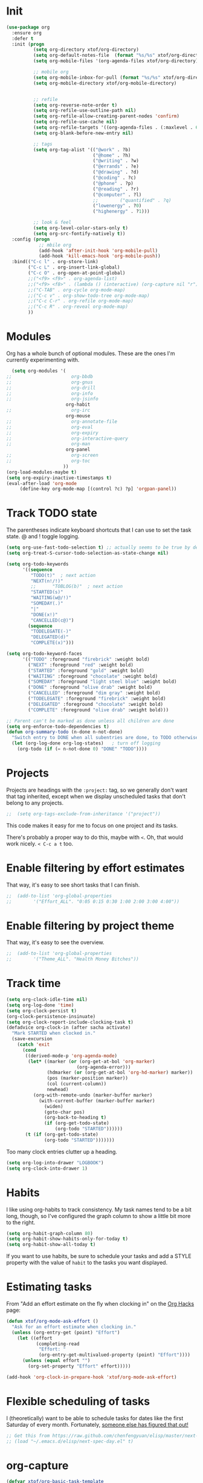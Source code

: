 #+TITLE xtof_org

* Init

#+begin_src emacs-lisp
  (use-package org
    :ensure org
    :defer t
    :init (progn
            (setq org-directory xtof/org-directory)
            (setq org-default-notes-file  (format "%s/%s" xtof/org-directory "inbox.org"))
            (setq org-mobile-files '(org-agenda-files xtof/org-directory))

            ;; mobile org
            (setq org-mobile-inbox-for-pull (format "%s/%s" xtof/org-directory "inbox.org"))
            (setq org-mobile-directory xtof/org-mobile-directory)


            ;; refile
            (setq org-reverse-note-order t)
            (setq org-refile-use-outline-path nil)
            (setq org-refile-allow-creating-parent-nodes 'confirm)
            (setq org-refile-use-cache nil)
            (setq org-refile-targets '((org-agenda-files . (:maxlevel . 6))))
            (setq org-blank-before-new-entry nil)

            ;; tags
            (setq org-tag-alist '(("@work" . ?b) 
                                  ("@home" . ?h) 
                                  ("@writing" . ?w)
                                  ("@errands" . ?e) 
                                  ("@drawing" . ?d)
                                  ("@coding" . ?c)
                                  ("@phone" . ?p)
                                  ("@reading" . ?r)
                                  ("@computer" . ?l)
                                  ;;        ("quantified" . ?q)
                                  ("lowenergy" . ?0)
                                  ("highenergy" . ?1)))

            ;; look & feel
            (setq org-level-color-stars-only t)
            (setq org-src-fontify-natively t))
    :config (progn
              ;; mbile org
              (add-hook 'after-init-hook 'org-mobile-pull)
              (add-hook 'kill-emacs-hook 'org-mobile-push))
    :bind(("C-c l" . org-store-link)
          ("C-c L" . org-insert-link-global)
          ("C-c O" . org-open-at-point-global)
          ;;("<f9> <f9>" . org-agenda-list)
          ;;("<f9> <f8>" . (lambda () (interactive) (org-capture nil "r")))
          ;;("C-TAB" . org-cycle org-mode-map)
          ;;("C-c v" . org-show-todo-tree org-mode-map)
          ;;("C-c C-r" . org-refile org-mode-map)
          ;;("C-c R" . org-reveal org-mode-map)
          ))
#+end_src

* Modules

Org has a whole bunch of optional modules. These are the ones I'm
currently experimenting with.
#+begin_src emacs-lisp
  (setq org-modules '(
;;                      org-bbdb 
;;                      org-gnus
;;                      org-drill
;;                      org-info
;;                      org-jsinfo
                      org-habit
;;                      org-irc
                      org-mouse
;;                      org-annotate-file
;;                      org-eval
;;                      org-expiry
;;                      org-interactive-query
;;                      org-man
                      org-panel
;;                      org-screen
;;                      org-toc
                     ))
(org-load-modules-maybe t)
(setq org-expiry-inactive-timestamps t)
(eval-after-load 'org-mode
     (define-key org-mode-map [(control ?c) ?p] 'orgpan-panel))
#+end_src

* Track TODO state

The parentheses indicate keyboard shortcuts that I can use to set the task state. @ and ! toggle logging.

#+begin_src emacs-lisp
  (setq org-use-fast-todo-selection t) ;; actually seems to be true by default
  (setq org-treat-S-cursor-todo-selection-as-state-change nil)

  (setq org-todo-keywords
        '((sequence
           "TODO(t)"  ; next action
           "NEXT(n!/!)"
           ;;      "TOBLOG(b)"  ; next action
           "STARTED(s)"
           "WAITING(w@/!)"
           "SOMEDAY(.)"
           "|"
           "DONE(x!)"
           "CANCELLED(c@)")
          (sequence
           "TODELEGATE(-)"
           "DELEGATED(d)"
           "COMPLETE(x)")))
#+end_src

#+begin_src emacs-lisp
  (setq org-todo-keyword-faces
        '(("TODO" :foreground "firebrick" :weight bold)
          ("NEXT" :foreground "red" :weight bold)
          ("STARTED" :foreground "gold" :weight bold)
          ("WAITING" :foreground "chocolate" :weight bold)
          ("SOMEDAY" :foreground "light steel blue" :weight bold)
          ("DONE" :foreground "olive drab" :weight bold)
          ("CANCELLED" :foreground "dim gray" :weight bold)
          ("TODELEGATE" :foreground "firebrick" :weight bold)
          ("DELEGATED" :foreground "chocolate" :weight bold)
          ("COMPLETE" :foreground "olive drab" :weight bold)))
#+end_src

#+begin_src emacs-lisp
  ;; Parent can't be marked as done unless all children are done
  (setq org-enforce-todo-dependencies t)
  (defun org-summary-todo (n-done n-not-done)
    "Switch entry to DONE when all subentries are done, to TODO otherwise."
    (let (org-log-done org-log-states)   ; turn off logging
      (org-todo (if (= n-not-done 0) "DONE" "TODO"))))
#+end_src

# #+begin_src emacs-lisp
#   (setq org-todo-state-tags-triggers
#         (quote (("CANCELLED" ("CANCELLED" . t))
#                 ("WAITING" ("WAITING" . t))
#                 ("HOLD" ("WAITING") ("HOLD" . t))
#                 (done ("WAITING") ("HOLD"))
#                 ("TODO" ("WAITING") ("CANCELLED") ("HOLD"))
#                 ("NEXT" ("WAITING") ("CANCELLED") ("HOLD"))
#                 ("DONE" ("WAITING") ("CANCELLED") ("HOLD")))))
# #+end_src
* Projects

Projects are headings with the =:project:= tag, so we generally don't
want that tag inherited, except when we display unscheduled tasks that
don't belong to any projects.

#+begin_src emacs-lisp
;;  (setq org-tags-exclude-from-inheritance '("project"))
#+end_src

This code makes it easy for me to focus on one project and its tasks.

# #+begin_src emacs-lisp
#   (add-to-list 'org-speed-commands-user '("N" org-narrow-to-subtree))
#   (add-to-list 'org-speed-commands-user '("W" widen))
#   (defun sacha/org-agenda-for-subtree ()
#     (interactive)
#     (if (derived-mode-p 'org-agenda-mode)
#       (let* ((marker (or (org-get-at-bol 'org-marker)
#                          (org-agenda-error)))
#              (hdmarker (or (org-get-at-bol 'org-hd-marker) marker))
#              (pos (marker-position marker))
#              (col (current-column))
#              newhead)
#         (org-with-remote-undo (marker-buffer marker)
#           (with-current-buffer (marker-buffer marker)
#             (widen)
#            (let ((org-agenda-view-columns-initially t))
#              (org-agenda nil "t" 'subtree)))))
#       (let ((org-agenda-view-columns-initially t))
#         (org-agenda nil "t" 'subtree))))
#   (add-to-list 'org-speed-commands-user '("T" sacha/org-agenda-for-subtree))
# #+end_src

There's probably a proper way to do this, maybe with =<=. Oh, that would work nicely. =< C-c a t= too.

* Enable filtering by effort estimates

That way, it's easy to see short tasks that I can finish.

#+begin_src emacs-lisp
;;  (add-to-list 'org-global-properties
;;        '("Effort_ALL". "0:05 0:15 0:30 1:00 2:00 3:00 4:00"))
#+end_src

* Enable filtering by project theme

That way, it's easy to see the overview.

#+begin_src emacs-lisp
;;  (add-to-list 'org-global-properties
;;        '("Theme_ALL". "Health Money Bitches"))
#+end_src

* Track time
#+begin_src emacs-lisp
  (setq org-clock-idle-time nil)
  (setq org-log-done 'time)
  (setq org-clock-persist t)
  (org-clock-persistence-insinuate)
  (setq org-clock-report-include-clocking-task t)
  (defadvice org-clock-in (after sacha activate)
    "Mark STARTED when clocked in."
    (save-excursion
      (catch 'exit
        (cond
         ((derived-mode-p 'org-agenda-mode)
          (let* ((marker (or (org-get-at-bol 'org-marker)
                            (org-agenda-error)))
                 (hdmarker (or (org-get-at-bol 'org-hd-marker) marker))
                 (pos (marker-position marker))
                 (col (current-column))
                 newhead)
            (org-with-remote-undo (marker-buffer marker)
              (with-current-buffer (marker-buffer marker)
                (widen)
                (goto-char pos)
                (org-back-to-heading t)
                (if (org-get-todo-state)
                    (org-todo "STARTED"))))))
         (t (if (org-get-todo-state)
                (org-todo "STARTED")))))))
#+end_src

Too many clock entries clutter up a heading.
#+begin_src emacs-lisp
  (setq org-log-into-drawer "LOGBOOK")
  (setq org-clock-into-drawer 1)
#+end_src
* Habits

     I like using org-habits to track consistency. My task names tend
     to be a bit long, though, so I've configured the graph column to
     show a little bit more to the right.
     
#+begin_src emacs-lisp
  (setq org-habit-graph-column 80)
  (setq org-habit-show-habits-only-for-today t)
  (setq org-habit-show-all-today t)
#+end_src

If you want to use habits, be sure to schedule your tasks and add a STYLE property with the value of =habit= to the tasks you want displayed.

* Estimating tasks
    
From "Add an effort estimate on the fly when clocking in" on the
[[http://orgmode.org/worg/org-hacks.html][Org Hacks]] page:

#+begin_src emacs-lisp
  (defun xtof/org-mode-ask-effort ()
    "Ask for an effort estimate when clocking in."
    (unless (org-entry-get (point) "Effort")
      (let ((effort
             (completing-read
              "Effort: "
              (org-entry-get-multivalued-property (point) "Effort"))))
        (unless (equal effort "")
          (org-set-property "Effort" effort)))))

  (add-hook 'org-clock-in-prepare-hook 'xtof/org-mode-ask-effort)
#+end_src

* Flexible scheduling of tasks

I (theoretically) want to be able to schedule tasks for dates like the first Saturday
of every month. Fortunately, [[http://stackoverflow.com/questions/13555385/org-mode-how-to-schedule-repeating-tasks-for-the-first-saturday-of-every-month][someone else has figured that out!]]

#+begin_src emacs-lisp
;; Get this from https://raw.github.com/chenfengyuan/elisp/master/next-spec-day.el
;; (load "~/.emacs.d/elisp/next-spec-day.el" t)
#+end_src

* org-capture

#+begin_src emacs-lisp
  (defvar xtof/org-basic-task-template
    "* TODO %^{Task} %^G
    %?
    :PROPERTIES:
    :Effort: %^{effort|1:00|0:05|0:15|0:30|2:00|4:00}
    :END:")
  (defvar xtof/org-basic-project-template 
    "* %^{Project} %^Gproject:
    %?
    :PROPERTIES:
    :END:")
#+end_src

#+begin_src emacs-lisp
  (use-package org-capture
    :ensure org
    :defer t
    :config (progn
              (setq org-capture-templates 
                    `(("t"
                       "Task"
                       entry (file+headline "~/Documents/org/inbox.org" "Tasks")
                       ,xtof/org-basic-task-template)
                      ("m"
                       "Memo" 
                       entry (file+datetree "~/Documents/org/memos.org") 
                       "* To:%^{To|Self} Date:%U Subject:%^{Subject} %^G %?") 
                      ("l" 
                       "Log" 
                       entry (file+datetree "~/Documents/org/log.org") 
                       "* %U %^{Description} %?" 
                       :immediate-finish t)
                      ("p" 
                       "Project" 
                       entry (file+headline "~/Documents/org/projects.org" "Projects") 
                       ,xtof/org-basic-project-template)
                      ("h"
                       "Habit"
                       entry (file "~/Documents/org/inbox.org")
                       "* TODO %?\n  SCHEDULED: %t\n  OPENED: %U\n  :PROPERTIES:\n  :STYLE: habit\n  :END:\n  %i")
                      ("n"
                       "Note"
                       entry (file+headline "~/Documents/org/notes.org" "Notes")
                       "* %^{Title}\n%?"))))
    :bind (("C-c c" . org-capture)))
#+end_src

* Org-Agenda
** pre-configure

Org agenda custom commands

There are quite a few custom commands here, and I often forget to use
them. =) But it's good to define them, and over time, I'll get the
hang of using these more!

| Key         | Description                                                                                     |
| .           | What am I waiting for?                                                                          |
| T           | Not really an agenda command - shows the to-do tree in the current file                         |
| b           | Shows business-related tasks                                                                    |
| o           | Shows personal tasks and miscellaneous tasks (o: organizer)                                     |
| w           | *Show all tasks for the upcoming week                                                            |
| W           | *Show all tasks for the upcoming week, aside from the routine ones                               |
| g ...       | Show tasks by context: b - business; c - coding; w - writing; p - phone; d - drawing, h - home  |
| 0           | *Show common contexts with up to 3 tasks each, so that I can choose what I feel like working on |
| ) (shift-0) | Show common contexts with all the tasks associated with them                                    |
| 9           | Show common contexts with up to 3 unscheduled tasks each                                        |
| ( (shift-9) | Show common contexts with all the unscheduled tasks associated with them                        |
| d           | Timeline for today (agenda, clock summary)                                                      |
| u           | Unscheduled tasks to do if I have free time                                                     |
| U           | Unscheduled tasks that are not part of projects                                                 |
| P           | Tasks by priority                                                                               |
| p           | My projects                                                                                     |
| 2           | Projects with tasks                                                                             |

# ;;    (defun sacha/org-agenda-skip-scheduled ()
# ;;      (org-agenda-skip-entry-if 'scheduled 'deadline 'regexp "\n]+>"))
# ;;    (setq org-agenda-custom-commands
# ;;          `(("T" tags-todo "TODO=\"TODO\"-goal-routine-SCHEDULED={.+}")
# ;;            ("b" todo ""
# ;;             ((org-agenda-files '("~/personal/business.org"))))
# ;;            ("B" todo ""
# ;;             ((org-agenda-files '("~/Dropbox/books"))))
# ;;            ("o" todo ""
# ;;             ((org-agenda-files '("~/personal/organizer.org"))))
# ;;            ("c" todo ""
# ;;             ((org-agenda-prefix-format "")
# ;;              (org-agenda-cmp-user-defined 'sacha/org-sort-agenda-items-todo)
# ;;              (org-agenda-view-columns-initially t)
# ;;              ))
# ;;            ;; Weekly review

# ;;            ("2" "Bi-weekly review" agenda "" ((org-agenda-span 14) (org-agenda-log-mode 1)))
# ;;            ("gb" "Business" todo ""  
# ;;             ((org-agenda-files '("~/personal/business.org"))
# ;;              (org-agenda-view-columns-initially t)))
# ;;            ("gc" "Coding" tags-todo "@coding" 
# ;;             ((org-agenda-view-columns-initially t)))
# ;;            ("gw" "Writing" tags-todo "@writing"
# ;;             ((org-agenda-view-columns-initially t)))
# ;;            ("gp" "Phone" tags-todo "@phone"
# ;;             ((org-agenda-view-columns-initially t)))
# ;;            ("gd" "Drawing" tags-todo "@drawing"
# ;;             ((org-agenda-view-columns-initially t)))
# ;;            ("gh" "Home" tags-todo "@home"
# ;;             ((org-agenda-view-columns-initially t)))
# ;;           ("ge" "Errands" tags-todo "@errands"
# ;;             ((org-agenda-view-columns-initially t)))
# ;;
# ;;            (")" "All by context"
# ;;             ,sacha/org-agenda-contexts
# ;;             ((org-agenda-sorting-strategy '(priority-down effort-down))
# ;;              (sacha/org-agenda-limit-items nil)))
# ;;            ("9" "Unscheduled top 3 by context"
# ;;             ,sacha/org-agenda-contexts
# ;;             ((org-agenda-skip-function 'sacha/org-agenda-skip-scheduled)
# ;;             (org-agenda-sorting-strategy '(priority-down effort-down))
# ;;              (sacha/org-agenda-limit-items 3)))
# ;;            ("(" "All unscheduled by context"
# ;;             ,sacha/org-agenda-contexts
# ;;             ((org-agenda-skip-function 'sacha/org-agenda-skip-scheduled)
# ;;              (org-agenda-sorting-strategy '(priority-down effort-down))
# ;;              ))
# ;;            ("d" "Timeline for today" ((agenda "" ))
# ;;             ((org-agenda-ndays 1)
# ;;              (org-agenda-show-log t)
# ;;              (org-agenda-log-mode-items '(clock closed))
# ;;              (org-agenda-clockreport-mode t)
# ;;              (org-agenda-entry-types '())))
# ;;            ("." "Waiting for" todo "WAITING")
# ;;            ("u" "Unscheduled tasks" tags-todo "-someday-TODO=\"SOMEDAY\"-TODO=\"DELEGATED\"-TODO=\"WAITING\"-project"
# ;;             ((org-agenda-skip-function 'sacha/org-agenda-skip-scheduled)
# ;;              (org-agenda-view-columns-initially t)
# ;;              (org-tags-exclude-from-inheritance '("project"))
# ;;              (org-agenda-overriding-header "Unscheduled TODO entries: ")
# ;;              (org-columns-default-format "%50ITEM %TODO %3PRIORITY %Effort{:} %TAGS")
# ;;              (org-agenda-sorting-strategy '(todo-state-up priority-down effort-up tag-up category-keep))))
# ;;            ("U" "Unscheduled tasks outside projects" tags-todo "-project"
# ;;             ((org-agenda-skip-function 'sacha/org-agenda-skip-scheduled)
# ;;              (org-tags-exclude-from-inheritance nil)
# ;;              (org-agenda-view-columns-initially t)
# ;;              (org-agenda-overriding-header "Unscheduled TODO entries outside projects: ")
# ;;              (org-agenda-sorting-strategy '(todo-state-up priority-down tag-up category-keep effort-down))))
# ;;            ("P" "By priority"
# ;;             ((tags-todo "+PRIORITY=\"A\"")
# ;;              (tags-todo "+PRIORITY=\"B\"")
# ;;              (tags-todo "+PRIORITY=\"\"")
# ;;              (tags-todo "+PRIORITY=\"C\""))
# ;;             ((org-agenda-prefix-format "%-10c %-10T %e ")
# ;;              (org-agenda-sorting-strategy '(priority-down tag-up category-keep effort-down))))
# ;;            ("pp" tags "+project-someday-TODO=\"DONE\""
# ;;             ((org-tags-exclude-from-inheritance '("project"))
# ;;              (org-agenda-sorting-strategy '(priority-down tag-up category-keep effort-down))))
# ;;            ("p." tags "+project-TODO=\"DONE\""
# ;;             ((org-tags-exclude-from-inheritance '("project"))
# ;;              (org-agenda-sorting-strategy '(priority-down tag-up category-keep effort-down))))
# ;;            ("S" tags-todo "TODO=\"STARTED\"")
# ;;            ("2" "List projects with tasks" sacha/org-agenda-projects-and-tasks
# ;;             "+PROJECT"
# ;;               ((sacha/org-agenda-limit-items 3)))))
# ;;  (bind-key "<apps> a" 'org-agenda)
# #+end_src

Make it easy to mark a task as done

#+begin_src emacs-lisp
;;  (defun sacha/org-agenda-done (&optional arg)
;;    "Mark current TODO as done.
;;    This changes the line at point, all other lines in the agenda referring to
;;    the same tree node, and the headline of the tree node in the Org-mode file."
;;    (interactive "P")
;;    (org-agenda-todo "DONE"))
;;    ;; Override the key definition for org-exit
;;  (define-key org-agenda-mode-map "x" 'sacha/org-agenda-done)
#+end_src

Make it easy to mark a task as done and create a follow-up task

#+begin_src emacs-lisp
;;  (defun sacha/org-agenda-mark-done-and-add-followup ()
;;    "Mark the current TODO as done and add another task after it.
;;    Creates it at the same level as the previous task, so it's better to use
;;    this with to-do items than with projects or headings."
;;    (interactive)
;;    (org-agenda-todo "DONE")
;;    (org-agenda-switch-to)
;;    (org-capture 0 "t"))
;;    ;; Override the key definition
;;  (define-key org-agenda-mode-map "X" 'sacha/org-agenda-mark-done-and-add-followup)
#+end_src

Capture something based on the agenda

#+begin_src emacs-lisp
;;(defun sacha/org-agenda-new ()
;;  "Create a new note or task at the current agenda item.
;;Creates it at the same level as the previous task, so it's better to use
;;this with to-do items than with projects or headings."
;;  (interactive)
;;  (org-agenda-switch-to)
;;  (org-capture 0))
;;;; New key assignment
;;(define-key org-agenda-mode-map "N" 'sacha/org-agenda-new)
#+end_src

** helper fns

#+begin_src emacs-lisp
  (defun bh/find-project-task ()
    "Move point to the parent (project) task if any"
    (save-restriction
      (widen)
      (let ((parent-task (save-excursion (org-back-to-heading 'invisible-ok) (point))))
        (while (org-up-heading-safe)
          (when (member (nth 2 (org-heading-components)) org-todo-keywords-1)
            (setq parent-task (point))))
        (goto-char parent-task)
        parent-task)))
  ;;
  ;;

  (defun bh/is-project-p ()
    "Any task with a todo keyword subtask"
    (save-restriction
      (widen)
      (let ((has-subtask)
            (subtree-end (save-excursion (org-end-of-subtree t)))
            (is-a-task (member (nth 2 (org-heading-components)) org-todo-keywords-1)))
        (save-excursion
          (forward-line 1)
          (while (and (not has-subtask)
                    (< (point) subtree-end)
                    (re-search-forward "^\*+ " subtree-end t))
            (when (member (org-get-todo-state) org-todo-keywords-1)
              (setq has-subtask t))))
        has-subtask)))

  (defun bh/is-project-subtree-p ()
    "Any task with a todo keyword that is in a project subtree.
    Callers of this function already widen the buffer view."
    (let ((task (save-excursion (org-back-to-heading 'invisible-ok)
                                (point))))
      (save-excursion
        (bh/find-project-task)
        (if (equal (point) task)
            nil
          t))))

  (defun bh/is-task-p ()
    "Any task with a todo keyword and no subtask"
    (save-restriction
      (widen)
      (let ((has-subtask)
            (subtree-end (save-excursion (org-end-of-subtree t)))
            (is-a-task (member (nth 2 (org-heading-components)) org-todo-keywords-1)))
        (save-excursion
          (forward-line 1)
          (while (and (not has-subtask)
                    (< (point) subtree-end)
                    (re-search-forward "^\*+ " subtree-end t))
            (when (member (org-get-todo-state) org-todo-keywords-1)
              (setq has-subtask t))))
        (and is-a-task (not has-subtask)))))

  (defun bh/is-subproject-p ()
    "Any task which is a subtask of another project"
    (let ((is-subproject)
          (is-a-task (member (nth 2 (org-heading-components)) org-todo-keywords-1)))
      (save-excursion
        (while (and (not is-subproject) (org-up-heading-safe))
          (when (member (nth 2 (org-heading-components)) org-todo-keywords-1)
            (setq is-subproject t))))
      (and is-a-task is-subproject)))

  (defun bh/list-sublevels-for-projects-indented ()
    "Set org-tags-match-list-sublevels so when restricted to a subtree we list all subtasks.
      This is normally used by skipping functions where this variable is already local to the agenda."
    (if (marker-buffer org-agenda-restrict-begin)
        (setq org-tags-match-list-sublevels 'indented)
      (setq org-tags-match-list-sublevels nil))
    nil)

  (defun bh/list-sublevels-for-projects ()
    "Set org-tags-match-list-sublevels so when restricted to a subtree we list all subtasks.
      This is normally used by skipping functions where this variable is already local to the agenda."
    (if (marker-buffer org-agenda-restrict-begin)
        (setq org-tags-match-list-sublevels t)
      (setq org-tags-match-list-sublevels nil))
    nil)

  (defvar bh/hide-scheduled-and-waiting-next-tasks t)

  (defun bh/toggle-next-task-display ()
    (interactive)
    (setq bh/hide-scheduled-and-waiting-next-tasks (not bh/hide-scheduled-and-waiting-next-tasks))
    (when  (equal major-mode 'org-agenda-mode)
      (org-agenda-redo))
    (message "%s WAITING and SCHEDULED NEXT Tasks" (if bh/hide-scheduled-and-waiting-next-tasks "Hide" "Show")))

  (defun bh/skip-stuck-projects ()
    "Skip trees that are not stuck projects"
    (save-restriction
      (widen)
      (let ((next-headline (save-excursion (or (outline-next-heading) (point-max)))))
        (if (bh/is-project-p)
            (let* ((subtree-end (save-excursion (org-end-of-subtree t)))
                   (has-next ))
              (save-excursion
                (forward-line 1)
                (while (and (not has-next) (< (point) subtree-end) (re-search-forward "^\\*+ NEXT " subtree-end t))
                  (unless (member "WAITING" (org-get-tags-at))
                    (setq has-next t))))
              (if has-next
                  nil
                next-headline)) ; a stuck project, has subtasks but no next task
          nil))))

  (defun bh/skip-non-stuck-projects ()
    "Skip trees that are not stuck projects"
    ;; (bh/list-sublevels-for-projects-indented)
    (save-restriction
      (widen)
      (let ((next-headline (save-excursion (or (outline-next-heading) (point-max)))))
        (if (bh/is-project-p)
            (let* ((subtree-end (save-excursion (org-end-of-subtree t)))
                   (has-next ))
              (save-excursion
                (forward-line 1)
                (while (and (not has-next) (< (point) subtree-end) (re-search-forward "^\\*+ NEXT " subtree-end t))
                  (unless (member "WAITING" (org-get-tags-at))
                    (setq has-next t))))
              (if has-next
                  next-headline
                nil)) ; a stuck project, has subtasks but no next task
          next-headline))))

  (defun bh/skip-non-projects ()
    "Skip trees that are not projects"
    ;; (bh/list-sublevels-for-projects-indented)
    (if (save-excursion (bh/skip-non-stuck-projects))
        (save-restriction
          (widen)
          (let ((subtree-end (save-excursion (org-end-of-subtree t))))
            (cond
             ((bh/is-project-p)
              nil)
             ((and (bh/is-project-subtree-p) (not (bh/is-task-p)))
              nil)
             (t
              subtree-end))))
      (save-excursion (org-end-of-subtree t))))

  (defun bh/skip-project-trees-and-habits ()
    "Skip trees that are projects"
    (save-restriction
      (widen)
      (let ((subtree-end (save-excursion (org-end-of-subtree t))))
        (cond
         ((bh/is-project-p)
          subtree-end)
         ((org-is-habit-p)
          subtree-end)
         (t
          nil)))))

  (defun bh/skip-projects-and-habits-and-single-tasks ()
    "Skip trees that are projects, tasks that are habits, single non-project tasks"
    (save-restriction
      (widen)
      (let ((next-headline (save-excursion (or (outline-next-heading) (point-max)))))
        (cond
         ((org-is-habit-p)
          next-headline)
         ((and bh/hide-scheduled-and-waiting-next-tasks
               (member "WAITING" (org-get-tags-at)))
          next-headline)
         ((bh/is-project-p)
          next-headline)
         ((and (bh/is-task-p) (not (bh/is-project-subtree-p)))
          next-headline)
         (t
          nil)))))

  (defun bh/skip-project-tasks-maybe ()
    "Show tasks related to the current restriction.
    When restricted to a project, skip project and sub project tasks, habits, NEXT tasks, and loose tasks.
    When not restricted, skip project and sub-project tasks, habits, and project related tasks."
    (save-restriction
      (widen)
      (let* ((subtree-end (save-excursion (org-end-of-subtree t)))
             (next-headline (save-excursion (or (outline-next-heading) (point-max))))
             (limit-to-project (marker-buffer org-agenda-restrict-begin)))
        (cond
         ((bh/is-project-p)
          next-headline)
         ((org-is-habit-p)
          subtree-end)
         ((and (not limit-to-project)
               (bh/is-project-subtree-p))
          subtree-end)
         ((and limit-to-project
               (bh/is-project-subtree-p)
               (member (org-get-todo-state) (list "NEXT")))
          subtree-end)
         (t
          nil)))))

  (defun bh/skip-project-tasks ()
    "Show non-project tasks.
    Skip project and sub-project tasks, habits, and project related tasks."
    (save-restriction
      (widen)
      (let* ((subtree-end (save-excursion (org-end-of-subtree t))))
        (cond
         ((bh/is-project-p)
          subtree-end)
         ((org-is-habit-p)
          subtree-end)
         ((bh/is-project-subtree-p)
          subtree-end)
         (t
          nil)))))

  (defun bh/skip-non-project-tasks ()
    "Show project tasks.
    Skip project and sub-project tasks, habits, and loose non-project tasks."
    (save-restriction
      (widen)
      (let* ((subtree-end (save-excursion (org-end-of-subtree t)))
             (next-headline (save-excursion (or (outline-next-heading) (point-max)))))
        (cond
         ((bh/is-project-p)
          next-headline)
         ((org-is-habit-p)
          subtree-end)
         ((and (bh/is-project-subtree-p)
               (member (org-get-todo-state) (list "NEXT")))
          subtree-end)
         ((not (bh/is-project-subtree-p))
          subtree-end)
         (t
          nil)))))

  (defun bh/skip-projects-and-habits ()
    "Skip trees that are projects and tasks that are habits"
    (save-restriction
      (widen)
      (let ((subtree-end (save-excursion (org-end-of-subtree t))))
        (cond
         ((bh/is-project-p)
          subtree-end)
         ((org-is-habit-p)
          subtree-end)
         (t
          nil)))))

  (defun bh/skip-non-subprojects ()
    "Skip trees that are not projects"
    (let ((next-headline (save-excursion (outline-next-heading))))
      (if (bh/is-subproject-p)
          nil
        next-headline)))
#+end_src

** xtof/org-agenda-init

#+begin_src emacs-lisp
  (defvar xtof/org-agenda-contexts
    '((tags-todo "+@phone")
      (tags-todo "+@work")
      (tags-todo "+@drawing")a
      (tags-todo "+@coding")
      (tags-todo "+@writing")
      (tags-todo "+@computer")
      (tags-todo "+@home")
      (tags-todo "+@errands"))
    "Usual list of contexts.")

  ;; Do not dim blocked tasks
  ;;(setq org-agenda-dim-blocked-tasks t)

  ;; Compact the block agenda view
  ;;(setq org-agenda-compact-blocks t)

  (defun xtof/org-agenda-init ()
    "init org agenda"
    (progn
      (setq org-agenda-tags-column -136)
      ;; (setq org-agenda-use-tag-inheritance nil)
      (setq org-agenda-files (quote ("~/Documents/org/inbox.org"
                                     "~/Documents/org/log.org"
                                     "~/Documents/org/memos.org"
                                     "~/Documents/org/flagged.org"
                                     "~/Documents/org/projects.org"
                                     "~/Documents/org/notes.org"
                                     "/Users/fusupo/Documents/org/.org2blog.org"
                                     "/Users/fusupo/Documents/org/cooking.org"
                                     "/Users/fusupo/Documents/org/meditationlog.org")))
      ;; (setq org-agenda-time-grid
      ;;     '((daily today require-timed)
      ;;     "----------------"
      ;;     (800 1000 1200 1400 1600 1800)))
      (setq org-columns-default-format "%50ITEM %12SCHEDULED %TODO %3PRIORITY %Effort{:} %TAGS")
      (setq org-agenda-span 2)
      (setq org-agenda-sticky nil)
      (setq org-agenda-show-log t)
      (setq org-agenda-custom-commands
            '(
              ;;                 ("0" "Top 3 by context" xtof/org-agenda-contexts
              ;;                   (
              ;;(org-agenda-sorting-strategy '(priority-up effort-down))
              ;;                    (xtof/org-agenda-limit-items 3)))

              ("o" "Agenda and Office-related tasks"
               ((agenda ""
                        ((org-agenda-use-tag-inheritance nil)))
                (tags-todo "work")
                (tags "@work")))
              
              ("p" "projects"
               ((tags ":project:"
                      ((org-agenda-use-tag-inheritance t)))))

              ("w" "Weekly review" agenda ""
               ((org-agenda-span 7)
                (org-agenda-log-mode 1)))

              ("W" "Weekly review sans routines" agenda "" 
               ((org-agenda-span 7) 
                (org-agenda-log-mode 1)
                (org-agenda-tag-filter-preset '("-routine"))))
              
              (" " "Agenda"
               ((agenda "" nil)
                (todo "NEXT")
                (stuck "")))
              )
            )
      ))

#+end_src
** xtof/org-agenda-config
** finialize

#+begin_src emacs-lisp
  (use-package org-agenda
    :ensure org
    :config (xtof/org-agenda-init)
    :bind
      (("C-c a" . org-agenda))
  )
#+end_src

* Org-ac							   :DISABLED:

#+begin_src emacs-lisp
  (use-package org-ac
    :ensure org-ac
    :disabled t
    :config (progn
      (org-ac/config-default)))
#+end_src

* Org2Blog

#+begin_src emacs-lisp
  (use-package org2blog-autoloads
    :ensure org2blog
    :defer t
    :init (progn
            (setq org2blog/wp-blog-alist
                  '(("marcchristophe.com"
                     :url xtof/wp-blog-alist-url
                     :username xtof/wp-blog-alist-username)))))
#+end_src

